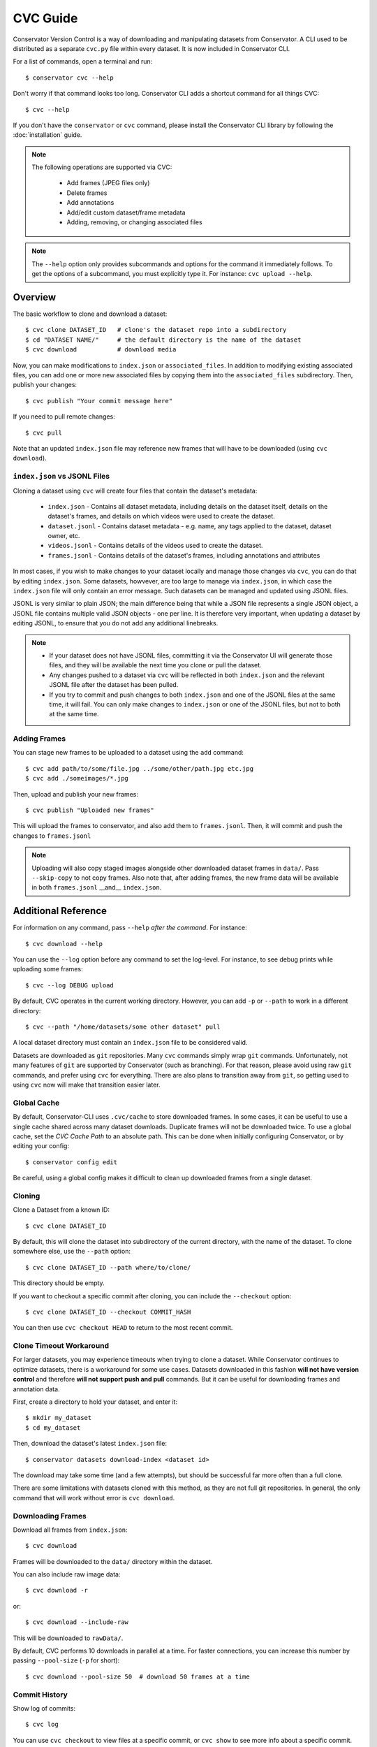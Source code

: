 CVC Guide
=========

Conservator Version Control is a way of downloading and manipulating
datasets from Conservator. A CLI used to be distributed as a separate
``cvc.py`` file within every dataset. It is now included in Conservator CLI.

For a list of commands, open a terminal and run::

    $ conservator cvc --help

Don't worry if that command looks too long. Conservator CLI adds a shortcut
command for all things CVC::

    $ cvc --help

If you don't have the ``conservator`` or ``cvc`` command, please install
the Conservator CLI library by following the :doc:`installation` guide.

.. note::
   The following operations are supported via CVC:

    - Add frames (JPEG files only)
    - Delete frames
    - Add annotations
    - Add/edit custom dataset/frame metadata
    - Adding, removing, or changing associated files

.. note::
    The ``--help`` option only provides subcommands and options for the command
    it immediately follows. To get the options of a subcommand, you must explicitly
    type it. For instance: ``cvc upload --help``.

Overview
--------

The basic workflow to clone and download a dataset::

    $ cvc clone DATASET_ID   # clone's the dataset repo into a subdirectory
    $ cd "DATASET NAME/"     # the default directory is the name of the dataset
    $ cvc download           # download media

Now, you can make modifications to ``index.json`` or ``associated_files``. In
addition to modifying existing associated files, you can add one or more new
associated files by copying them into the ``associated_files`` subdirectory.
Then, publish your changes::

    $ cvc publish "Your commit message here"

If you need to pull remote changes::

    $ cvc pull

Note that an updated ``index.json`` file may reference new frames that will have
to be downloaded (using ``cvc download``).

``index.json`` vs JSONL Files
^^^^^^^^^^^^^^^^^^^^^^^^^^^^^

Cloning a dataset using ``cvc`` will create four files that contain the dataset's metadata:

    - ``index.json`` - Contains all dataset metadata, including details on the dataset itself, details on the dataset's frames, and details on which videos were used to create the dataset.
    - ``dataset.jsonl`` - Contains dataset metadata - e.g. name, any tags applied to the dataset, dataset owner, etc.
    - ``videos.jsonl`` - Contains details of the videos used to create the dataset.
    - ``frames.jsonl`` - Contains details of the dataset's frames, including annotations and attributes

In most cases, if you wish to make changes to your dataset locally and manage those changes via ``cvc``, you can
do that by editing ``index.json``. Some datasets, howvever, are too large to manage via ``index.json``, in which
case the ``index.json`` file will only contain an error message. Such datasets can be managed and updated using JSONL files.

JSONL is very similar to plain JSON; the main difference being that while a JSON file represents a single JSON object,
a JSONL file contains multiple valid JSON objects - one per line. It is therefore very important, when updating a dataset
by editing JSONL, to ensure that you do not add any additional linebreaks.

.. note::
    - If your dataset does not have JSONL files, committing it via the Conservator UI will generate those files, and they will be available the next time you clone or pull the dataset.
    - Any changes pushed to a dataset via ``cvc`` will be reflected in both ``index.json`` and the relevant JSONL file after the dataset has been pulled.
    - If you try to commit and push changes to both ``index.json`` and one of the JSONL files at the same time, it will fail. You can only make changes to ``index.json`` or one of the JSONL files, but not to both at the same time.


Adding Frames
^^^^^^^^^^^^^

You can stage new frames to be uploaded to a dataset using the ``add`` command::

    $ cvc add path/to/some/file.jpg ../some/other/path.jpg etc.jpg
    $ cvc add ./someimages/*.jpg

Then, upload and publish your new frames::

    $ cvc publish "Uploaded new frames"

This will upload the frames to conservator, and also add them to ``frames.jsonl``. Then, it
will commit and push the changes to ``frames.jsonl``

.. note::
   Uploading will also copy staged images alongside other downloaded dataset frames
   in ``data/``. Pass ``--skip-copy`` to not copy frames.
   Also note that, after adding frames, the new frame data will be available in both ``frames.jsonl`` __and__ ``index.json``.

Additional Reference
--------------------

For information on any command, pass ``--help`` *after the command*. For instance::

    $ cvc download --help

You can use the ``--log`` option before any command to set the log-level. For instance,
to see debug prints while uploading some frames::

    $ cvc --log DEBUG upload

By default, CVC operates in the current working directory. However, you can add ``-p`` or
``--path`` to work in a different directory::

    $ cvc --path "/home/datasets/some other dataset" pull

A local dataset directory must contain an ``index.json`` file to be considered valid.

Datasets are downloaded as ``git`` repositories. Many ``cvc`` commands simply wrap ``git``
commands. Unfortunately, not many features of ``git`` are supported by Conservator (such
as branching). For that reason, please avoid using raw ``git`` commands, and prefer using
``cvc`` for everything. There are also plans to transition away from ``git``, so getting
used to using ``cvc`` now will make that transition easier later.

Global Cache
^^^^^^^^^^^^

By default, Conservator-CLI uses ``.cvc/cache`` to store downloaded frames. In some
cases, it can be useful to use a single cache shared across many dataset downloads.
Duplicate frames will not be downloaded twice. To use a global cache, set the `CVC Cache Path`
to an absolute path. This can be done when initially configuring Conservator, or by editing your config::

    $ conservator config edit

Be careful, using a global config makes it difficult to clean up downloaded frames from a
single dataset.

Cloning
^^^^^^^

Clone a Dataset from a known ID::

    $ cvc clone DATASET_ID

By default, this will clone the dataset into subdirectory of the current directory,
with the name of the dataset. To clone somewhere else, use the ``--path`` option::

    $ cvc clone DATASET_ID --path where/to/clone/

This directory should be empty.

If you want to checkout a specific commit after cloning, you can include
the ``--checkout`` option::

    $ cvc clone DATASET_ID --checkout COMMIT_HASH

You can then use ``cvc checkout HEAD`` to return to the most recent commit.

Clone Timeout Workaround
^^^^^^^^^^^^^^^^^^^^^^^^

For larger datasets, you may experience timeouts when trying to clone a dataset.
While Conservator continues to optimize datasets, there is a workaround for some
use cases. Datasets downloaded in this fashion **will not have version control**
and therefore **will not support push and pull** commands. But it can be useful
for downloading frames and annotation data.

First, create a directory to hold your dataset, and enter it::

    $ mkdir my_dataset
    $ cd my_dataset

Then, download the dataset's latest ``index.json`` file::

    $ conservator datasets download-index <dataset id>

The download may take some time (and a few attempts), but should be successful
far more often than a full clone.

There are some limitations with datasets cloned with this method, as they are not
full git repositories. In general, the only command that will work without error is
``cvc download``.

Downloading Frames
^^^^^^^^^^^^^^^^^^

Download all frames from ``index.json``::

    $ cvc download

Frames will be downloaded to the ``data/`` directory within
the dataset.

You can also include raw image data::

    $ cvc download -r

or::

    $ cvc download --include-raw

This will be downloaded to ``rawData/``.

By default, CVC performs 10 downloads in parallel at a time. For faster connections,
you can increase this number by passing ``--pool-size`` (``-p`` for short)::

    $ cvc download --pool-size 50  # download 50 frames at a time

Commit History
^^^^^^^^^^^^^^

Show log of commits::

    $ cvc log

You can use ``cvc checkout`` to view files at a specific commit, or
``cvc show`` to see more info about a specific commit.


Checking out a Commit
^^^^^^^^^^^^^^^^^^^^^

Checkout a commit hash::

    $ cvc checkout COMMIT_HASH

You can also use relative commit references. For instance, to
reset to the most recent commit (such as when you want to return after
checking out some other commit)::

    $ cvc checkout "HEAD"

.. warning::
   Checking out a commit is a destructive action. Any local changes will be
   overwritten.


Commit Info
^^^^^^^^^^^

Shows information on the most recent commit::

    $ cvc show

You can also view a specific commit by passing its hash::

    $ cvc show COMMIT_HASH


Status
^^^^^^

Print staged images and changed files::

    $ cvc status

Use ``cvc publish`` to send these changes to Conservator.

Current Changes
^^^^^^^^^^^^^^^

Show changes in ``index.json`` and ``associated_files`` since last commit::

    $ cvc diff

Staging New Images
^^^^^^^^^^^^^^^^^^

Stage images for uploading and adding to ``index.json``::

    $ cvc add some/path/to/a.jpg

All files must be valid JPEG images. You can specify as many paths
as you want, including path wildcards. These images can be uploaded
using the ``cvc upload`` or ``cvc publish`` commands.


Uploading and Adding Staged Images
^^^^^^^^^^^^^^^^^^^^^^^^^^^^^^^^^^

Upload any staged images, and add them to ``frames.jsonl``::

    $ cvc upload

By default, the staged images will also be copied to the local dataset's ``data/``
directory. This way, you don't need to re-download the frames. To disable the copy,
pass ``--skip-copy``.


Validating Changes
^^^^^^^^^^^^^^^^^^

The ``index.json`` file in any dataset should match the format expected by
conservator. This format is defined by a JSON schema, and you can validate
locally::

    $ cvc validate

This command is also run (and required to pass) before adding or committing
new changes.


Making a Commit
^^^^^^^^^^^^^^^

Commit changes to ``index.json`` and ``associated_files`` with the given commit message::

    $ cvc commit "Your commit message here"

This runs ``cvc validate`` and only commits if the current ``index.json`` is valid.

Push Local Commits
^^^^^^^^^^^^^^^^^^

Push your local commits to Conservator::

    $ cvc push


Publish: Upload, Commit, Push
^^^^^^^^^^^^^^^^^^^^^^^^^^^^^

A frequent usage pattern is to upload frames, commit changes to ``index.json``,
and push. All three steps can be done with a single command::

    $ cvc publish "Your commit message"

If you don't have any images staged, the upload process will be skipped.
So this is also a suitable replacement for commit, push.
Any modifications or additions to associated files will also be included
in the commit.


Pull Local Commits
^^^^^^^^^^^^^^^^^^

Pull the latest commits, assuming there are no local changes::

    $ cvc pull

This will update ``index.json`` and the ``associated_files`` directory.

This won't download new frames that were added to ``index.json``. You
must run ``cvc download`` again to get these new frames.
